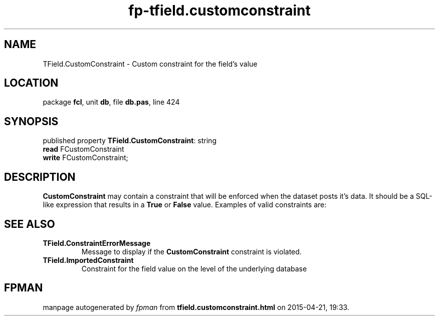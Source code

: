 .\" file autogenerated by fpman
.TH "fp-tfield.customconstraint" 3 "2014-03-14" "fpman" "Free Pascal Programmer's Manual"
.SH NAME
TField.CustomConstraint - Custom constraint for the field's value
.SH LOCATION
package \fBfcl\fR, unit \fBdb\fR, file \fBdb.pas\fR, line 424
.SH SYNOPSIS
published property \fBTField.CustomConstraint\fR: string
  \fBread\fR FCustomConstraint
  \fBwrite\fR FCustomConstraint;
.SH DESCRIPTION
\fBCustomConstraint\fR may contain a constraint that will be enforced when the dataset posts it's data. It should be a SQL-like expression that results in a \fBTrue\fR or \fBFalse\fR value. Examples of valid constraints are:


.SH SEE ALSO
.TP
.B TField.ConstraintErrorMessage
Message to display if the \fBCustomConstraint\fR constraint is violated.
.TP
.B TField.ImportedConstraint
Constraint for the field value on the level of the underlying database

.SH FPMAN
manpage autogenerated by \fIfpman\fR from \fBtfield.customconstraint.html\fR on 2015-04-21, 19:33.

